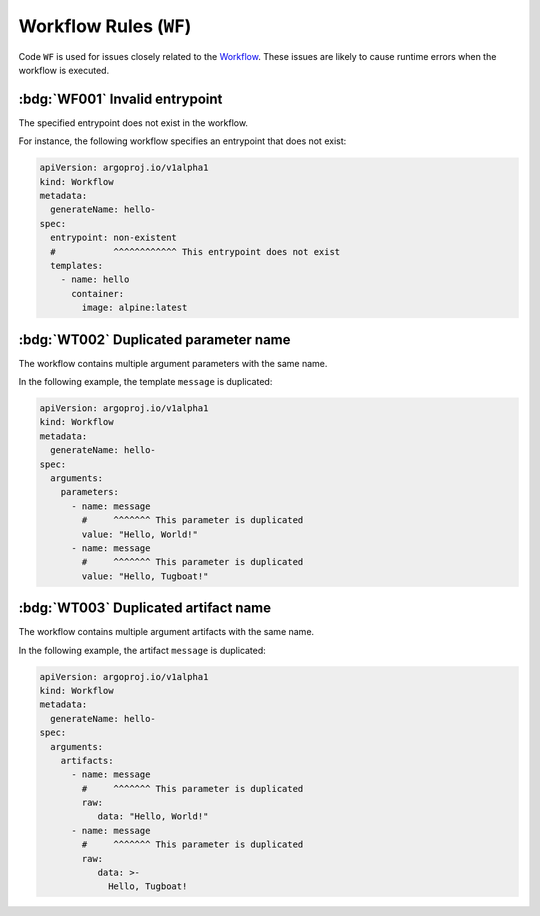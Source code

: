 Workflow Rules (``WF``)
=======================

Code ``WF`` is used for issues closely related to the `Workflow`_.
These issues are likely to cause runtime errors when the workflow is executed.

.. _Workflow: https://argo-workflows.readthedocs.io/en/latest/workflow-concepts/#the-workflow


.. _code.wf001:

:bdg:`WF001` Invalid entrypoint
-------------------------------

The specified entrypoint does not exist in the workflow.

For instance, the following workflow specifies an entrypoint that does not exist:

.. code-block:: yaml

   apiVersion: argoproj.io/v1alpha1
   kind: Workflow
   metadata:
     generateName: hello-
   spec:
     entrypoint: non-existent
     #           ^^^^^^^^^^^^ This entrypoint does not exist
     templates:
       - name: hello
         container:
           image: alpine:latest


:bdg:`WT002` Duplicated parameter name
--------------------------------------

The workflow contains multiple argument parameters with the same name.

In the following example, the template ``message`` is duplicated:

.. code-block:: yaml

   apiVersion: argoproj.io/v1alpha1
   kind: Workflow
   metadata:
     generateName: hello-
   spec:
     arguments:
       parameters:
         - name: message
           #     ^^^^^^^ This parameter is duplicated
           value: "Hello, World!"
         - name: message
           #     ^^^^^^^ This parameter is duplicated
           value: "Hello, Tugboat!"


:bdg:`WT003` Duplicated artifact name
-------------------------------------

The workflow contains multiple argument artifacts with the same name.

In the following example, the artifact ``message`` is duplicated:

.. code-block:: yaml

   apiVersion: argoproj.io/v1alpha1
   kind: Workflow
   metadata:
     generateName: hello-
   spec:
     arguments:
       artifacts:
         - name: message
           #     ^^^^^^^ This parameter is duplicated
           raw:
              data: "Hello, World!"
         - name: message
           #     ^^^^^^^ This parameter is duplicated
           raw:
              data: >-
                Hello, Tugboat!

